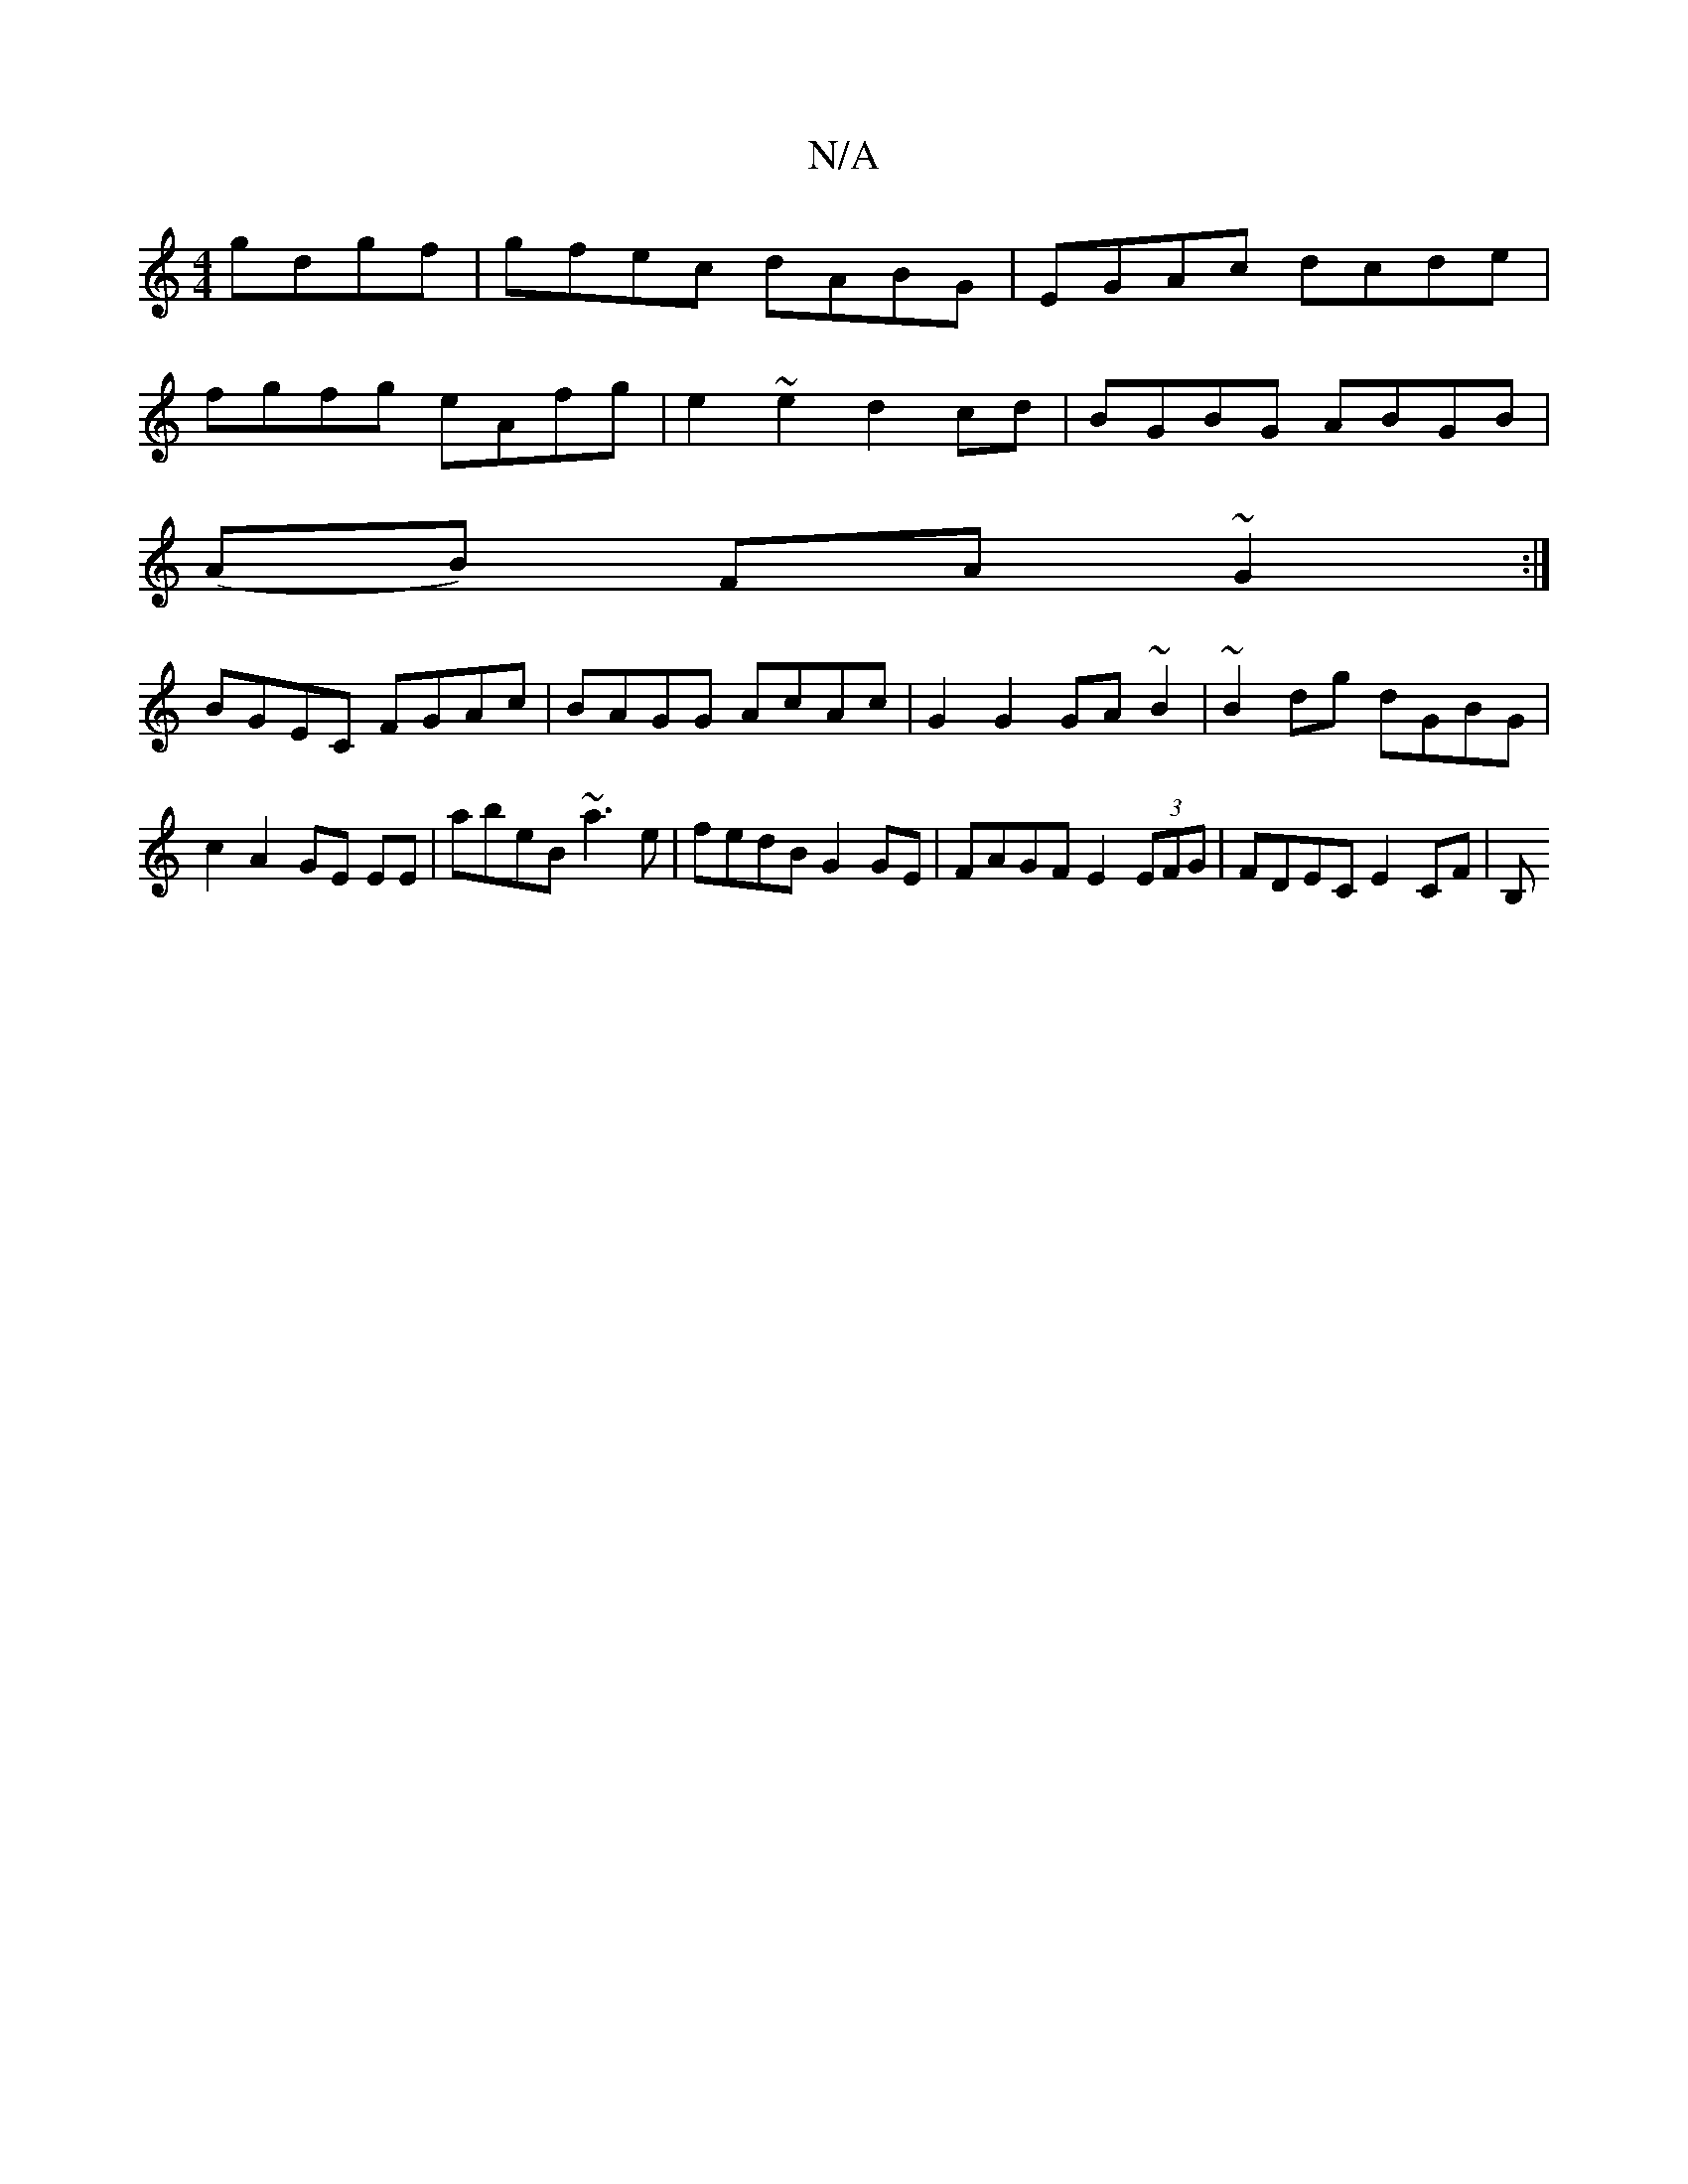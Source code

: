 X:1
T:N/A
M:4/4
R:N/A
K:Cmajor
3 gdgf|gfec dABG | EGAc dcde |
fgfg eAfg | e2 ~e2 d2 cd|BGBG ABGB|
(AB) FA ~G2 :|
BGEC FGAc | BAGG AcAc |G2 G2 GA~B2|~B2dg dGBG | c2A2 GE EE | abeB ~a3 e | fedB G2 GE | FAGF E2 (3EFG | FDEC E2 CF | B,